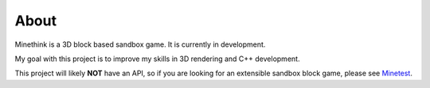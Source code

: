 About
=====

Minethink is a 3D block based sandbox game.
It is currently in development.

My goal with this project is to improve my skills in 3D rendering and C++
development.

This project will likely **NOT** have an API, so if you are looking for
an extensible sandbox block game, please see
`Minetest <https://github.com/minetest/minetest>`__.
